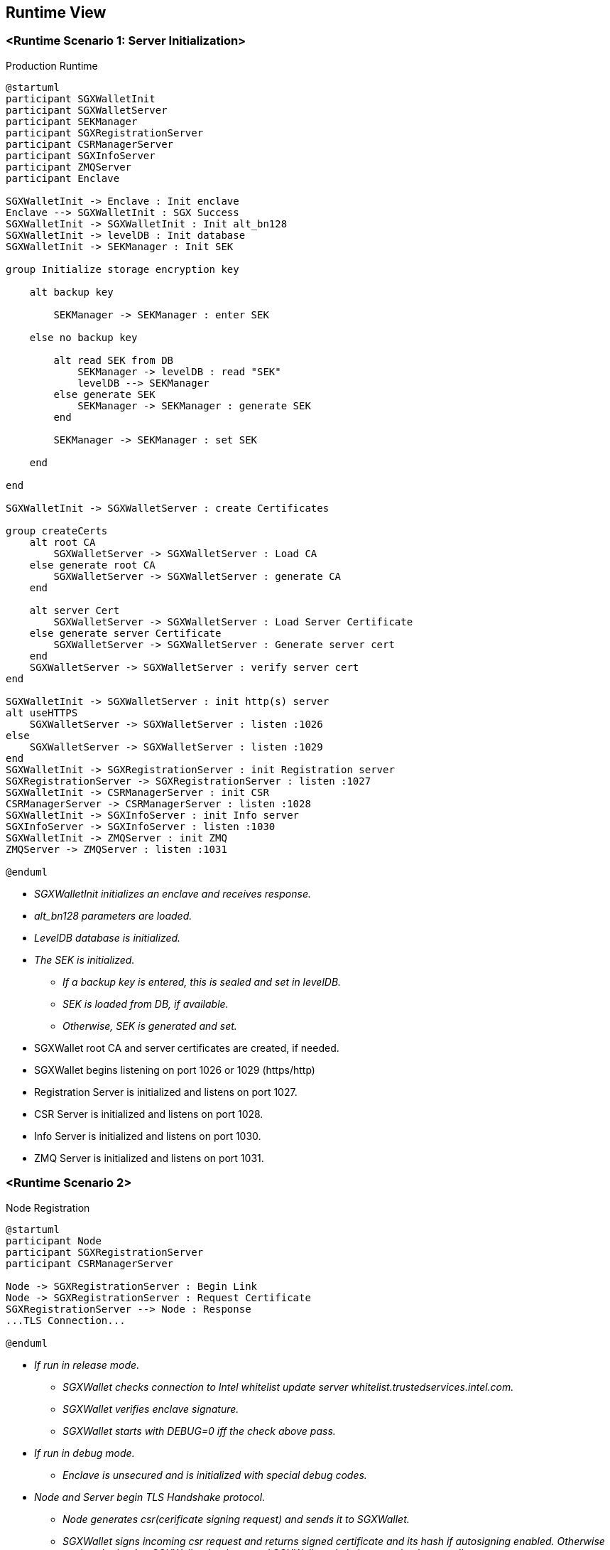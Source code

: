 [[section-runtime-view]]
== Runtime View

=== <Runtime Scenario 1: Server Initialization>

.Production Runtime

ifdef::env-github[image::./images/production-runtime.png[Production Runtime]]
ifndef::env-github[]
[plantuml, target="production-runtime", format="png"]
....
@startuml
participant SGXWalletInit
participant SGXWalletServer
participant SEKManager
participant SGXRegistrationServer
participant CSRManagerServer
participant SGXInfoServer
participant ZMQServer
participant Enclave

SGXWalletInit -> Enclave : Init enclave
Enclave --> SGXWalletInit : SGX Success
SGXWalletInit -> SGXWalletInit : Init alt_bn128
SGXWalletInit -> levelDB : Init database
SGXWalletInit -> SEKManager : Init SEK

group Initialize storage encryption key

    alt backup key

        SEKManager -> SEKManager : enter SEK

    else no backup key

        alt read SEK from DB
            SEKManager -> levelDB : read "SEK"
            levelDB --> SEKManager
        else generate SEK
            SEKManager -> SEKManager : generate SEK
        end

        SEKManager -> SEKManager : set SEK

    end

end

SGXWalletInit -> SGXWalletServer : create Certificates

group createCerts
    alt root CA
        SGXWalletServer -> SGXWalletServer : Load CA
    else generate root CA
        SGXWalletServer -> SGXWalletServer : generate CA
    end
    
    alt server Cert
        SGXWalletServer -> SGXWalletServer : Load Server Certificate
    else generate server Certificate
        SGXWalletServer -> SGXWalletServer : Generate server cert
    end
    SGXWalletServer -> SGXWalletServer : verify server cert
end

SGXWalletInit -> SGXWalletServer : init http(s) server
alt useHTTPS
    SGXWalletServer -> SGXWalletServer : listen :1026
else
    SGXWalletServer -> SGXWalletServer : listen :1029
end
SGXWalletInit -> SGXRegistrationServer : init Registration server
SGXRegistrationServer -> SGXRegistrationServer : listen :1027
SGXWalletInit -> CSRManagerServer : init CSR
CSRManagerServer -> CSRManagerServer : listen :1028
SGXWalletInit -> SGXInfoServer : init Info server
SGXInfoServer -> SGXInfoServer : listen :1030
SGXWalletInit -> ZMQServer : init ZMQ
ZMQServer -> ZMQServer : listen :1031

@enduml
....
endif::[]

* _SGXWalletInit initializes an enclave and receives response._
* _alt_bn128 parameters are loaded._
* _LevelDB database is initialized._
* _The SEK is initialized._
** _If a backup key is entered, this is sealed and set in levelDB._
** _SEK is loaded from DB, if available._
** _Otherwise, SEK is generated and set._
* SGXWallet root CA and server certificates are created, if needed.
* SGXWallet begins listening on port 1026 or 1029 (https/http)
* Registration Server is initialized and listens on port 1027.
* CSR Server is initialized and listens on port 1028.
* Info Server is initialized and listens on port 1030.
* ZMQ Server is initialized and listens on port 1031.

=== <Runtime Scenario 2>

.Node Registration
[plantuml]
....
@startuml
participant Node
participant SGXRegistrationServer
participant CSRManagerServer

Node -> SGXRegistrationServer : Begin Link
Node -> SGXRegistrationServer : Request Certificate
SGXRegistrationServer --> Node : Response
...TLS Connection...

@enduml
....
* _If run in release mode._
** _SGXWallet checks connection to Intel whitelist update server whitelist.trustedservices.intel.com._
** _SGXWallet verifies enclave signature._
** _SGXWallet starts with DEBUG=0 iff the check above pass._
* _If run in debug mode._
** _Enclave is unsecured and is initialized with special debug codes._
* _Node and Server begin TLS Handshake protocol._
** _Node generates csr(cerificate signing request) and sends it to SGXWallet._
** _SGXWallet signs incoming csr request and returns signed certificate and its hash if autosigning enabled. Otherwise csr is submitted to SGXWallet database and SGXWallet admin have to sign it manually._
* _Once Node receives signed certificate it sends a request to generate an ECDSA private key to Ethereum Mainnet account by name. Server responds with corresponding public key._
* _Once Node has its account on Ethereum Mainnet it starts registration process in SKALE Network and can run SKALE Chain._

=== ...

=== <Runtime Scenario 3>

.Node Operations
[plantuml]
....
@startuml
participant Node
participant SGXRegistrationServer
participant CSRManagerServer

Node -> SGXRegistrationServer : Begin Link
Node -> SGXRegistrationServer : Request Certificate
SGXRegistrationServer --> Node : Response
...TLS Connection...

@enduml
....
* _Once Node is registered in SKALE Network it calls Server's methods in three different scenarios: signing Ethereum Mainnet transactions, creating SKALE Chain, running SKALE Chain._
** _Signing Ethereum Mainnet transactions requires calling ECDSASignMessageHash method on Server that receives a message to sign and key name to sign message with and returns ECDSA signature._
** _Creating SKALE Chain assumes running Distributed Key Generation(DKG) algorithm and requires calling multiple methods on Server(createDKGPolynomial - create secret data for DKG, getVerificationVector - get public data corresponding to generated secret data, getSecretKeyContribution - get encrypted shares to send to every other node participated in SKALE Chain creation, verifySecretShare - verifies share submitted by another node, createBLSPrivateKey - create BLS private key from other nodes shares). In case any of the nodes submitted invalid data for DKG protocol complaintResponse method will be called that reveals secret data and submits it to smart contract._
** _Running SKALE Chain requires signing messages submitted by SKALE Consensus with BLS and ECDSA keys on each block(50 ECDSA messages and 2 BLS messages)._

=== ...